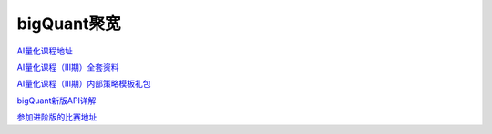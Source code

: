 ========================================
bigQuant聚宽
========================================
`AI量化课程地址 <https://ke.qq.com/course/1467005>`_

`AI量化课程（Ⅲ期）全套资料 <https://bigquant.com/community/t/topic/177105>`_

`AI量化课程（Ⅲ期）内部策略模板礼包 <https://bigquant.com/community/t/topic/177041>`_

`bigQuant新版API详解  <https://bigquant.com/community/t/topic/130995>`_

`参加进阶版的比赛地址 <https://bigquant.com/community/t/topic/175564>`_



